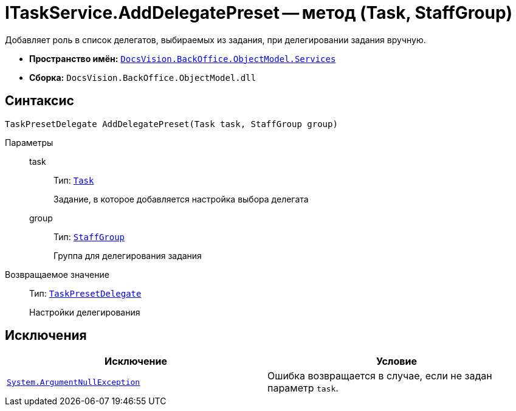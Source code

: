 = ITaskService.AddDelegatePreset -- метод (Task, StaffGroup)

Добавляет роль в список делегатов, выбираемых из задания, при делегировании задания вручную.

* *Пространство имён:* `xref:api/DocsVision/BackOffice/ObjectModel/Services/Services_NS.adoc[DocsVision.BackOffice.ObjectModel.Services]`
* *Сборка:* `DocsVision.BackOffice.ObjectModel.dll`

== Синтаксис

[source,csharp]
----
TaskPresetDelegate AddDelegatePreset(Task task, StaffGroup group)
----

Параметры::
task:::
Тип: `xref:api/DocsVision/BackOffice/ObjectModel/Task_CL.adoc[Task]`
+
Задание, в которое добавляется настройка выбора делегата
group:::
Тип: `xref:api/DocsVision/BackOffice/ObjectModel/StaffGroup_CL.adoc[StaffGroup]`
+
Группа для делегирования задания

Возвращаемое значение::
Тип: `xref:api/DocsVision/BackOffice/ObjectModel/TaskPresetDelegate_CL.adoc[TaskPresetDelegate]`
+
Настройки делегирования

== Исключения

[cols=",",options="header"]
|===
|Исключение |Условие
|`http://msdn.microsoft.com/ru-ru/library/system.argumentnullexception.aspx[System.ArgumentNullException]` |Ошибка возвращается в случае, если не задан параметр `task`.
|===
